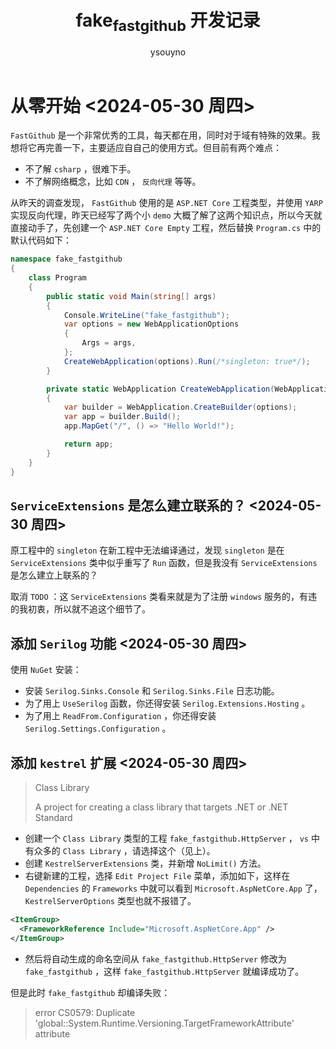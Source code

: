 #+title: fake_fastgithub 开发记录
#+author: ysouyno
#+options: ^:nil

* 从零开始 <2024-05-30 周四>

~FastGithub~ 是一个非常优秀的工具，每天都在用，同时对于域有特殊的效果。我想将它再完善一下，主要适应自自己的使用方式。但目前有两个难点：

+ 不了解 ~csharp~ ，很难下手。
+ 不了解网络概念，比如 ~CDN~ ， ~反向代理~ 等等。

从昨天的调查发现， ~FastGithub~ 使用的是 ~ASP.NET Core~ 工程类型，并使用 ~YARP~ 实现反向代理，昨天已经写了两个小 ~demo~ 大概了解了这两个知识点，所以今天就直接动手了，先创建一个 ~ASP.NET Core Empty~ 工程，然后替换 ~Program.cs~ 中的默认代码如下：

#+begin_src csharp
  namespace fake_fastgithub
  {
      class Program
      {
          public static void Main(string[] args)
          {
              Console.WriteLine("fake_fastgithub");
              var options = new WebApplicationOptions
              {
                  Args = args,
              };
              CreateWebApplication(options).Run(/*singleton: true*/);
          }

          private static WebApplication CreateWebApplication(WebApplicationOptions options)
          {
              var builder = WebApplication.CreateBuilder(options);
              var app = builder.Build();
              app.MapGet("/", () => "Hello World!");

              return app;
          }
      }
  }
#+end_src

** ~ServiceExtensions~ 是怎么建立联系的？ <2024-05-30 周四>

原工程中的 ~singleton~ 在新工程中无法编译通过，发现 ~singleton~ 是在 ~ServiceExtensions~ 类中似乎重写了 ~Run~ 函数，但是我没有 ~ServiceExtensions~ 是怎么建立上联系的？

取消 ~TODO~ ：这 ~ServiceExtensions~ 类看来就是为了注册 ~windows~ 服务的，有违的我初衷，所以就不追这个细节了。

** 添加 ~Serilog~ 功能 <2024-05-30 周四>

使用 ~NuGet~ 安装：

+ 安装 ~Serilog.Sinks.Console~ 和 ~Serilog.Sinks.File~ 日志功能。
+ 为了用上 ~UseSerilog~ 函数，你还得安装 ~Serilog.Extensions.Hosting~ 。
+ 为了用上 ~ReadFrom.Configuration~ ，你还得安装 ~Serilog.Settings.Configuration~ 。

** 添加 ~kestrel~ 扩展 <2024-05-30 周四>

#+begin_quote
Class Library

A project for creating a class library that targets .NET or .NET Standard
#+end_quote

+ 创建一个 ~Class Library~ 类型的工程 ~fake_fastgithub.HttpServer~ ， ~vs~ 中有众多的 ~Class Library~ ，请选择这个（见上）。
+ 创建 ~KestrelServerExtensions~ 类，并新增 ~NoLimit()~ 方法。
+ 右键新建的工程，选择 ~Edit Project File~ 菜单，添加如下，这样在 ~Dependencies~ 的 ~Frameworks~ 中就可以看到 ~Microsoft.AspNetCore.App~ 了， ~KestrelServerOptions~ 类型也就不报错了。

#+begin_src xml
  <ItemGroup>
    <FrameworkReference Include="Microsoft.AspNetCore.App" />
  </ItemGroup>
#+end_src

+ 然后将自动生成的命名空间从 ~fake_fastgithub.HttpServer~ 修改为 ~fake_fastgithub~ ，这样 ~fake_fastgithub.HttpServer~ 就编译成功了。

但是此时 ~fake_fastgithub~ 却编译失败：

#+begin_quote
error CS0579: Duplicate 'global::System.Runtime.Versioning.TargetFrameworkAttribute' attribute
#+end_quote
